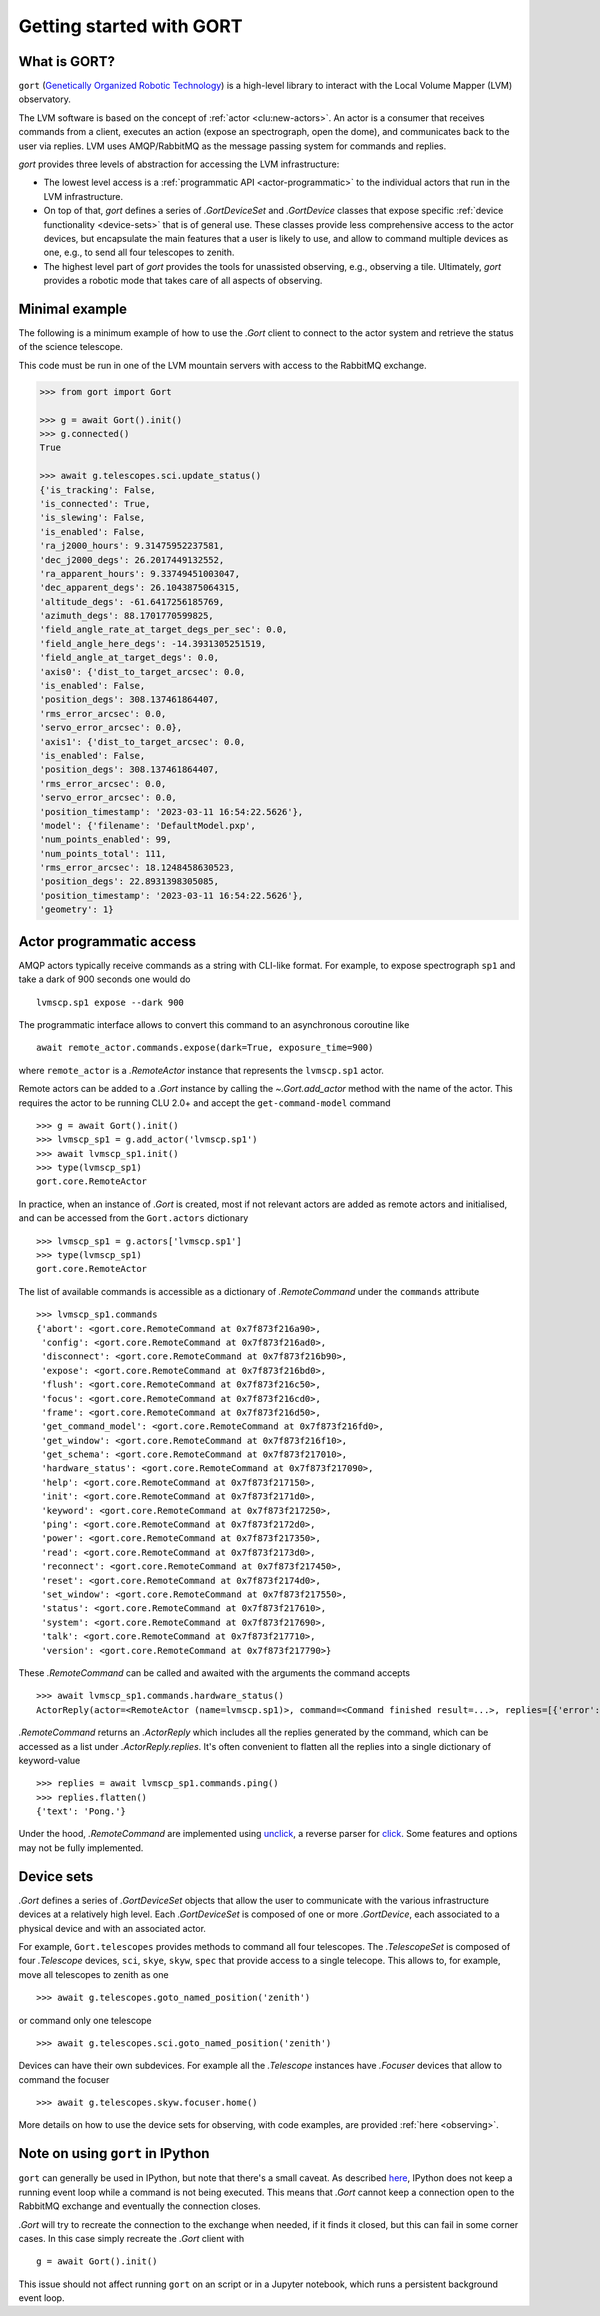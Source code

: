 Getting started with GORT
=========================

What is GORT?
-------------

``gort`` (`Genetically Organized Robotic Technology <https://en.wikipedia.org/wiki/Gort_(The_Day_the_Earth_Stood_Still)>`__) is a high-level library to interact with the Local Volume Mapper (LVM) observatory.

The LVM software is based on the concept of :ref:`actor <clu:new-actors>`. An actor is a consumer that receives commands from a client, executes an action (expose an spectrograph, open the dome), and communicates back to the user via replies. LVM uses AMQP/RabbitMQ as the message passing system for commands and replies.

`gort` provides three levels of abstraction for accessing the LVM infrastructure:

- The lowest level access is a :ref:`programmatic API <actor-programmatic>` to the individual actors that run in the LVM infrastructure.
- On top of that, `gort` defines a series of `.GortDeviceSet` and `.GortDevice` classes that expose specific :ref:`device functionality <device-sets>` that is of general use. These classes provide less comprehensive access to the actor devices, but encapsulate the main features that a user is likely to use, and allow to command multiple devices as one, e.g., to send all four telescopes to zenith.
- The highest level part of `gort` provides the tools for unassisted observing, e.g., observing a tile. Ultimately, `gort` provides a robotic mode that takes care of all aspects of observing.

Minimal example
---------------

The following is a minimum example of how to use the `.Gort` client to connect to the actor system and retrieve the status of the science telescope.

This code must be run in one of the LVM mountain servers with access to the RabbitMQ exchange.

.. code-block:: python

    >>> from gort import Gort

    >>> g = await Gort().init()
    >>> g.connected()
    True

    >>> await g.telescopes.sci.update_status()
    {'is_tracking': False,
    'is_connected': True,
    'is_slewing': False,
    'is_enabled': False,
    'ra_j2000_hours': 9.31475952237581,
    'dec_j2000_degs': 26.2017449132552,
    'ra_apparent_hours': 9.33749451003047,
    'dec_apparent_degs': 26.1043875064315,
    'altitude_degs': -61.6417256185769,
    'azimuth_degs': 88.1701770599825,
    'field_angle_rate_at_target_degs_per_sec': 0.0,
    'field_angle_here_degs': -14.3931305251519,
    'field_angle_at_target_degs': 0.0,
    'axis0': {'dist_to_target_arcsec': 0.0,
    'is_enabled': False,
    'position_degs': 308.137461864407,
    'rms_error_arcsec': 0.0,
    'servo_error_arcsec': 0.0},
    'axis1': {'dist_to_target_arcsec': 0.0,
    'is_enabled': False,
    'position_degs': 308.137461864407,
    'rms_error_arcsec': 0.0,
    'servo_error_arcsec': 0.0,
    'position_timestamp': '2023-03-11 16:54:22.5626'},
    'model': {'filename': 'DefaultModel.pxp',
    'num_points_enabled': 99,
    'num_points_total': 111,
    'rms_error_arcsec': 18.1248458630523,
    'position_degs': 22.8931398305085,
    'position_timestamp': '2023-03-11 16:54:22.5626'},
    'geometry': 1}

.. _actor-programmatic:

Actor programmatic access
-------------------------

AMQP actors typically receive commands as a string with CLI-like format. For example, to expose spectrograph ``sp1`` and take a dark of 900 seconds one would do ::

    lvmscp.sp1 expose --dark 900

The programmatic interface allows to convert this command to an asynchronous coroutine like ::

    await remote_actor.commands.expose(dark=True, exposure_time=900)

where ``remote_actor`` is a `.RemoteActor` instance that represents the ``lvmscp.sp1`` actor.

Remote actors can be added to a `.Gort` instance by calling the `~.Gort.add_actor` method with the name of the actor. This requires the actor to be running CLU 2.0+ and accept the ``get-command-model`` command ::

    >>> g = await Gort().init()
    >>> lvmscp_sp1 = g.add_actor('lvmscp.sp1')
    >>> await lvmscp_sp1.init()
    >>> type(lvmscp_sp1)
    gort.core.RemoteActor

In practice, when an instance of `.Gort` is created, most if not relevant actors are added as remote actors and initialised, and can be accessed from the ``Gort.actors`` dictionary ::

    >>> lvmscp_sp1 = g.actors['lvmscp.sp1']
    >>> type(lvmscp_sp1)
    gort.core.RemoteActor

The list of available commands is accessible as a dictionary of `.RemoteCommand` under the ``commands`` attribute ::

    >>> lvmscp_sp1.commands
    {'abort': <gort.core.RemoteCommand at 0x7f873f216a90>,
     'config': <gort.core.RemoteCommand at 0x7f873f216ad0>,
     'disconnect': <gort.core.RemoteCommand at 0x7f873f216b90>,
     'expose': <gort.core.RemoteCommand at 0x7f873f216bd0>,
     'flush': <gort.core.RemoteCommand at 0x7f873f216c50>,
     'focus': <gort.core.RemoteCommand at 0x7f873f216cd0>,
     'frame': <gort.core.RemoteCommand at 0x7f873f216d50>,
     'get_command_model': <gort.core.RemoteCommand at 0x7f873f216fd0>,
     'get_window': <gort.core.RemoteCommand at 0x7f873f216f10>,
     'get_schema': <gort.core.RemoteCommand at 0x7f873f217010>,
     'hardware_status': <gort.core.RemoteCommand at 0x7f873f217090>,
     'help': <gort.core.RemoteCommand at 0x7f873f217150>,
     'init': <gort.core.RemoteCommand at 0x7f873f2171d0>,
     'keyword': <gort.core.RemoteCommand at 0x7f873f217250>,
     'ping': <gort.core.RemoteCommand at 0x7f873f2172d0>,
     'power': <gort.core.RemoteCommand at 0x7f873f217350>,
     'read': <gort.core.RemoteCommand at 0x7f873f2173d0>,
     'reconnect': <gort.core.RemoteCommand at 0x7f873f217450>,
     'reset': <gort.core.RemoteCommand at 0x7f873f2174d0>,
     'set_window': <gort.core.RemoteCommand at 0x7f873f217550>,
     'status': <gort.core.RemoteCommand at 0x7f873f217610>,
     'system': <gort.core.RemoteCommand at 0x7f873f217690>,
     'talk': <gort.core.RemoteCommand at 0x7f873f217710>,
     'version': <gort.core.RemoteCommand at 0x7f873f217790>}

These `.RemoteCommand` can be called and awaited with the arguments the command accepts ::

    >>> await lvmscp_sp1.commands.hardware_status()
    ActorReply(actor=<RemoteActor (name=lvmscp.sp1)>, command=<Command finished result=...>, replies=[{'error': "Failed routing message to consumer 'lvmieb'."}, {'error': "Failed routing message to consumer 'lvmieb'."}, {'error': "Failed routing message to consumer 'lvmieb'."}, {'error': "Failed routing message to consumer 'lvmieb'."}, {'error': "Failed routing message to consumer 'lvmieb'."}, {'error': "Failed routing message to consumer 'lvmieb'."}])

`.RemoteCommand` returns an `.ActorReply` which includes all the replies generated by the command, which can be accessed as a list under `.ActorReply.replies`. It's often convenient to flatten all the replies into a single dictionary of keyword-value ::

    >>> replies = await lvmscp_sp1.commands.ping()
    >>> replies.flatten()
    {'text': 'Pong.'}

Under the hood, `.RemoteCommand` are implemented using `unclick <https://github.com/albireox/unclick>`__, a reverse parser for `click <https://click.palletsprojects.com/en/8.1.x/>`__. Some features and options may not be fully implemented.


.. _device-sets:

Device sets
-----------

`.Gort` defines a series of `.GortDeviceSet` objects that allow the user to communicate with the various infrastructure devices at a relatively high level. Each `.GortDeviceSet` is composed of one or more `.GortDevice`, each associated to a physical device and with an associated actor.

For example, ``Gort.telescopes`` provides methods to command all four telescopes. The `.TelescopeSet` is composed of four `.Telescope` devices, ``sci``, ``skye``, ``skyw``, ``spec`` that provide access to a single telecope. This allows to, for example, move all telescopes to zenith as one ::

    >>> await g.telescopes.goto_named_position('zenith')

or command only one telescope ::

    >>> await g.telescopes.sci.goto_named_position('zenith')

Devices can have their own subdevices. For example all the `.Telescope` instances have `.Focuser` devices that allow to command the focuser ::

    >>> await g.telescopes.skyw.focuser.home()

More details on how to use the device sets for observing, with code examples, are provided :ref:`here <observing>`.

Note on using ``gort`` in IPython
---------------------------------

``gort`` can generally be used in IPython, but note that there's a small caveat. As described `here <https://ipython.readthedocs.io/en/stable/interactive/autoawait.html#difference-between-terminal-ipython-and-ipykernel>`__, IPython does not keep a running event loop while a command is not being executed. This means that `.Gort` cannot keep a connection open to the RabbitMQ exchange and eventually the connection closes.

`.Gort` will try to recreate the connection to the exchange when needed, if it finds it closed, but this can fail in some corner cases. In this case simply recreate the `.Gort` client with ::

    g = await Gort().init()

This issue should not affect running ``gort`` on an script or in a Jupyter notebook, which runs a persistent background event loop.
